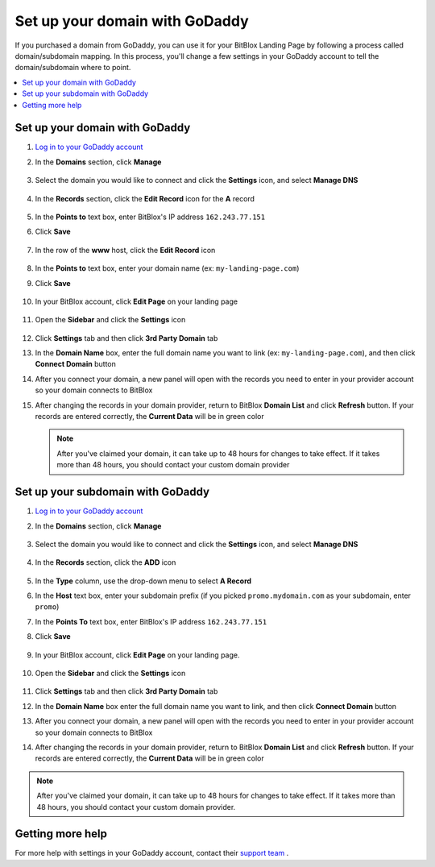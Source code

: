 ========
Set up your domain with GoDaddy
========


If you purchased a domain from GoDaddy, you can use it for your BitBlox Landing Page by following a process called domain/subdomain mapping. In this process, you'll change a few settings in your GoDaddy account to tell the domain/subdomain where to point.


.. contents::
    :local:
    :backlinks: top


Set up your domain with GoDaddy
------

1. `Log in to your GoDaddy account <https://sso.godaddy.com/?realm=idp&app=mya&path=?ci=>`__
2.  In the **Domains** section, click **Manage**

	.. class:: screenshot

		|godaddy-click-manage|


3. Select the domain you would like to connect and click the **Settings** icon, and select **Manage DNS**

	.. class:: screenshot

		|godaddy-manage-dns|


4. In the **Records** section, click the **Edit Record** icon for the **A** record

	.. class:: screenshot

		|godaddy-edit-a-record|


5. In the **Points to** text box, enter BitBlox's IP address ``162.243.77.151``
6. Click **Save**

    .. class:: screenshot

	    |godaddy-enter-ip|

7. In the row of the **www** host, click the **Edit Record** icon

	.. class:: screenshot

		|godaddy-edit-cname|


8. In the **Points to** text box, enter your domain name (ex: ``my-landing-page.com``)
9. Click **Save**

	.. class:: screenshot

		|godaddy-enter-www|


10. In your BitBlox account, click **Edit Page** on your landing page

     .. class:: screenshot

		|bitblox-click-edit-page|



11. Open the **Sidebar** and click the **Settings** icon

     .. class:: screenshot

		|bitblox-click-settings|


12. Click **Settings** tab and then click **3rd Party Domain** tab


    .. class:: screenshot

		|bitblox-click-3-rd-party-domain|

13. In the **Domain Name** box, enter the full domain name you want to link (ex: ``my-landing-page.com``), and then click **Connect Domain** button


    .. class:: screenshot

		|bitblox-connect-domain|

14. After you connect your domain, a new panel will open with the records you need to enter in your provider account so your domain connects to BitBlox


    .. class:: screenshot

		|bitblox-dns-settings|

15. After changing the records in your domain provider, return to BitBlox **Domain List** and click **Refresh** button. If your records are entered correctly, the **Current Data** will be in green color


    .. class:: screenshot

		|bitblox-click-refresh|



	.. note::

		After you've claimed your domain, it can take up to 48 hours for changes to take effect. If it takes more than 48 hours, you should contact your custom domain provider



Set up your subdomain with GoDaddy
------

1. `Log in to your GoDaddy account <https://sso.godaddy.com/?realm=idp&app=mya&path=?ci=>`__
2. In the **Domains** section, click **Manage**

	.. class:: screenshot

		|godaddy-click-manage|


3. Select the domain you would like to connect and click the **Settings** icon, and select **Manage DNS**

	.. class:: screenshot

		|godaddy-manage-dns-subdomain|


4. In the **Records** section, click the **ADD** icon

	.. class:: screenshot

		|godaddy-add-new-record-subdomain|


5. In the **Type** column, use the drop-down menu to select **A Record**
6. In the **Host** text box, enter your subdomain prefix (if you picked ``promo.mydomain.com`` as your subdomain, enter ``promo``)
7. In the **Points To** text box, enter BitBlox's IP address ``162.243.77.151``
8. Click **Save**

    .. class:: screenshot

		|godaddy-enter-subdomain|


9. In your BitBlox account, click **Edit Page** on your landing page.

     .. class:: screenshot

		|bitblox-click-edit-page|

10. Open the **Sidebar** and click the **Settings** icon

     .. class:: screenshot

		|bitblox-click-settings|

11. Click **Settings** tab and then click **3rd Party Domain** tab


    .. class:: screenshot

		|bitblox-click-3-rd-party-domain|

12. In the **Domain Name** box enter the full domain name you want to link, and then click **Connect Domain** button


    .. class:: screenshot

		|bitblox-subdomain-click-connect-domain|

13. After you connect your domain, a new panel will open with the records you need to enter in your provider account so your domain connects to BitBlox


    .. class:: screenshot

		|bitblox-subdomain-dns-settings|

14. After changing the records in your domain provider, return to BitBlox **Domain List** and click **Refresh** button. If your records are entered correctly, the **Current Data** will be in green color

    .. class:: screenshot

		|bitblox-subdomain-refresh|


.. note::

	After you've claimed your domain, it can take up to 48 hours for changes to take effect. If it takes more than 48 hours, you should contact your custom domain provider.


Getting more help
------

For more help with settings in your GoDaddy account, contact their `support team <https://uk.godaddy.com/help>`__ .

.. |godaddy-click-manage| image:: _images/godaddy-click-manage.png
.. |godaddy-manage-dns| image:: _images/godaddy-manage-dns.png
.. |godaddy-edit-a-record| image:: _images/godaddy-edit-a-record.png
.. |godaddy-enter-ip| image:: _images/godaddy-enter-ip.png
.. |godaddy-edit-cname| image:: _images/godaddy-edit-cname.png
.. |godaddy-enter-www| image:: _images/godaddy-enter-www.png
.. |godaddy-manage-dns-subdomain| image:: _images/godaddy-manage-dns-subdomain.png
.. |godaddy-add-new-record-subdomain| image:: _images/godaddy-add-new-record-subdomain.png
.. |godaddy-enter-subdomain| image:: _images/godaddy-enter-subdomain.png
.. |bitblox-click-3-rd-party-domain| image:: _images/bitblox-click-3-rd-party-domain.png
.. |bitblox-subdomain-click-connect-domain| image:: _images/bitblox-subdomain-click-connect-domain.png
.. |bitblox-subdomain-dns-settings| image:: _images/bitblox-subdomain-dns-settings.png
.. |bitblox-click-edit-page| image:: _images/bitblox-click-edit-page.png
.. |bitblox-subdomain-refresh| image:: _images/bitblox-subdomain-refresh.png
.. |bitblox-connect-domain| image:: _images/bitblox-connect-domain.png
.. |bitblox-dns-settings| image:: _images/bitblox-dns-settings.png
.. |bitblox-click-refresh| image:: _images/bitblox-click-refresh.png
.. |bitblox-click-settings| image:: _images/bitblox-click-settings.jpg
